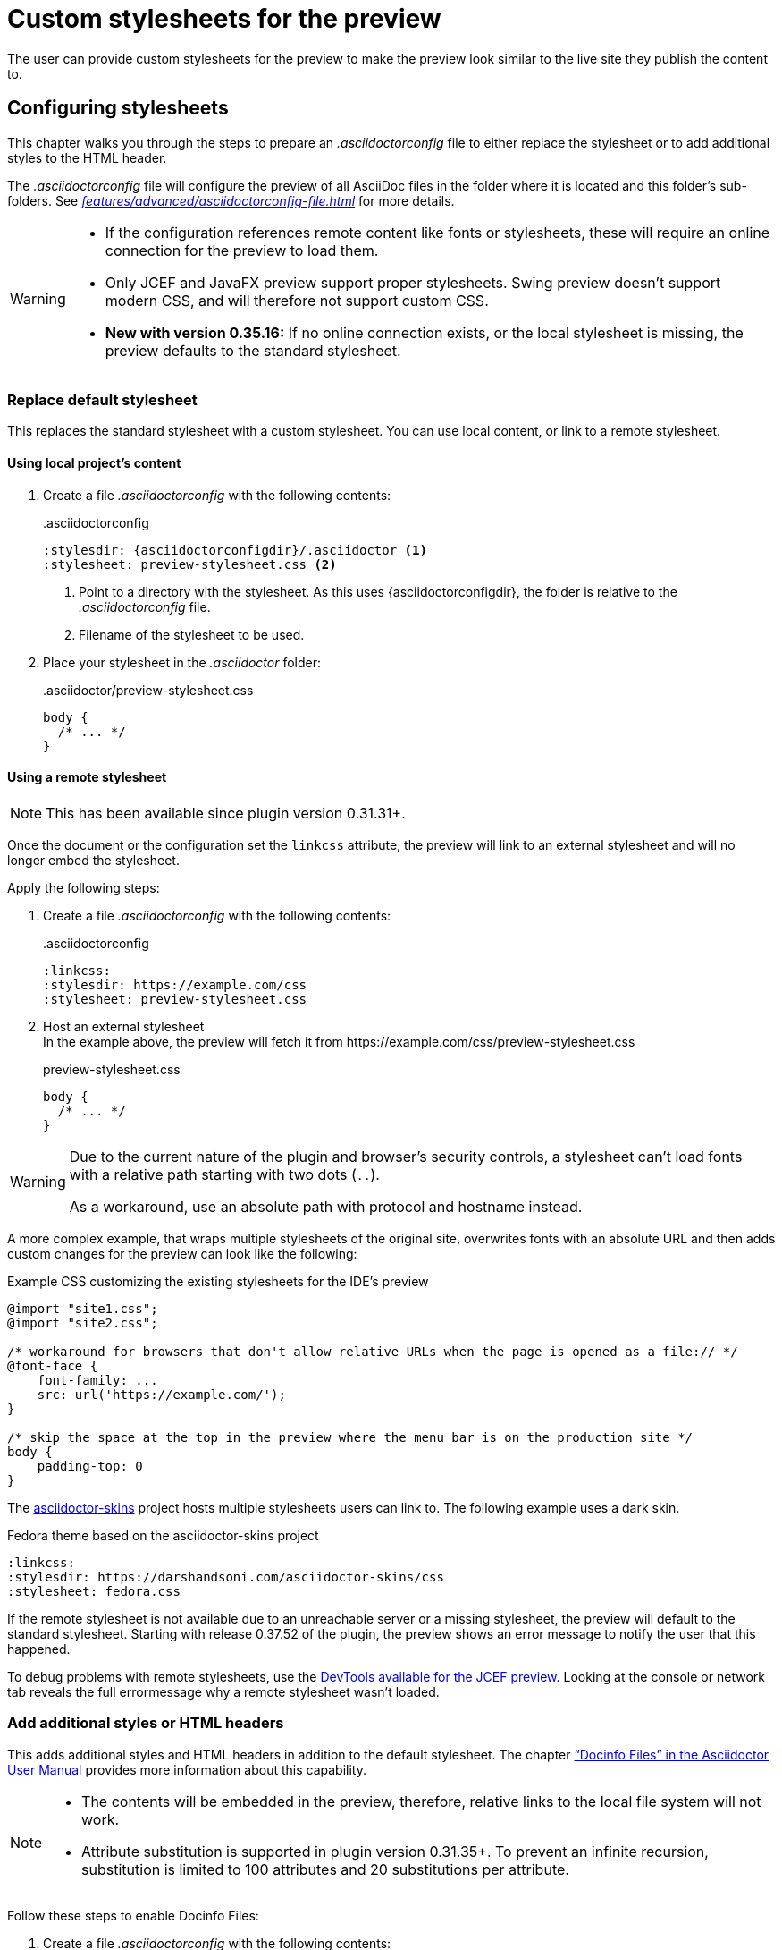 = Custom stylesheets for the preview
:navtitle: Custom stylesheets
:description: The user can provide custom stylesheets for the preview to make the preview look similar to the live site they publish the content to.

{description}

== Configuring stylesheets

This chapter walks you through the steps to prepare an _.asciidoctorconfig_ file to either replace the stylesheet or to add additional styles to the HTML header.

The _.asciidoctorconfig_ file will configure the preview of all AsciiDoc files in the folder where it is located and this folder's sub-folders.
See _xref:features/advanced/asciidoctorconfig-file.adoc[]_ for more details.

[WARNING]
====
* If the configuration references remote content like fonts or stylesheets, these will require an online connection for the preview to load them.
* Only JCEF and JavaFX preview support proper stylesheets.
Swing preview doesn't support modern CSS, and will therefore not support custom CSS.
* **New with version 0.35.16:** If no online connection exists, or the local stylesheet is missing, the preview defaults to the standard stylesheet.
====

=== Replace default stylesheet

This replaces the standard stylesheet with a custom stylesheet.
You can use local content, or link to a remote stylesheet.

==== Using local project's content

. Create a file _.asciidoctorconfig_ with the following contents:
+
..asciidoctorconfig
[source,asciidoc]
----
:stylesdir: {asciidoctorconfigdir}/.asciidoctor <1>
:stylesheet: preview-stylesheet.css <2>
----
<.> Point to a directory with the stylesheet.
As this uses \{asciidoctorconfigdir}, the folder is relative to the _.asciidoctorconfig_ file.
<.> Filename of the stylesheet to be used.

. Place your stylesheet in the _.asciidoctor_ folder:
+
..asciidoctor/preview-stylesheet.css
[source,css]
----
body {
  /* ... */
}
----

[#remote-stylesheet]
==== Using a remote stylesheet

NOTE: This has been available since plugin version 0.31.31+.

Once the document or the configuration set the `linkcss` attribute, the preview will link to an external stylesheet and will no longer embed the stylesheet.

Apply the following steps:

. Create a file _.asciidoctorconfig_ with the following contents:
+
..asciidoctorconfig
[source,asciidoc]
----
:linkcss:
:stylesdir: https://example.com/css
:stylesheet: preview-stylesheet.css
----

. Host an external stylesheet +
In the example above, the preview will fetch it from \https://example.com/css/preview-stylesheet.css
+
.preview-stylesheet.css
[source,css]
----
body {
  /* ... */
}
----

[WARNING]
====
Due to the current nature of the plugin and browser's security controls, a stylesheet can't load fonts with a relative path starting with two dots (`..`).

As a workaround, use an absolute path with protocol and hostname instead.
====

A more complex example, that wraps multiple stylesheets of the original site, overwrites fonts with an absolute URL and then adds custom changes for the preview can look like the following:

.Example CSS customizing the existing stylesheets for the IDE's preview
[source,css]
----
@import "site1.css";
@import "site2.css";

/* workaround for browsers that don't allow relative URLs when the page is opened as a file:// */
@font-face {
    font-family: ...
    src: url('https://example.com/');
}

/* skip the space at the top in the preview where the menu bar is on the production site */
body {
    padding-top: 0
}
----

The https://github.com/darshandsoni/asciidoctor-skins[asciidoctor-skins] project hosts multiple stylesheets users can link to.
The following example uses a dark skin.

.Fedora theme based on the asciidoctor-skins project
[source,asciidoc]
----
:linkcss:
:stylesdir: https://darshandsoni.com/asciidoctor-skins/css
:stylesheet: fedora.css
----

If the remote stylesheet is not available due to an unreachable server or a missing stylesheet, the preview will default to the standard stylesheet. Starting with release 0.37.52 of the plugin, the preview shows an error message to notify the user that this happened.

To debug problems with remote stylesheets, use the xref:features/preview/jcef-preview.adoc#devtools[DevTools available for the JCEF preview]. Looking at the console or network tab reveals the full errormessage why a remote stylesheet wasn't loaded.

=== Add additional styles or HTML headers

This adds additional styles and HTML headers in addition to the default stylesheet.
The chapter https://asciidoctor.org/docs/user-manual/#docinfo-file["`Docinfo Files`" in the Asciidoctor User Manual^] provides more information about this capability.

[NOTE]
====
* The contents will be embedded in the preview, therefore, relative links to the local file system will not work.
* Attribute substitution is supported in plugin version 0.31.35+.
To prevent an infinite recursion, substitution is limited to 100 attributes and 20 substitutions per attribute.
====

Follow these steps to enable Docinfo Files:

. Create a file _.asciidoctorconfig_ with the following contents:
+
..asciidoctorconfig
[source,asciidoc]
----
:docinfodir: {asciidoctorconfigdir}/.asciidoctor <1>
:docinfo: shared <2>
----
<.> point to a directory with docinfo files.
As this uses \{asciidoctorconfigdir}, the folder is relative to the _.asciidoctorconfig_ file.
<.> Tell the renderer to include the shared docinfo file _docinfo.html_.

. Place your _docinfo.html_ in the _.asciidoctor_ folder
+
..asciidoctor/docinfo.html
[source]
----
<style>
body {
  /* ... */
}
</style>
----
